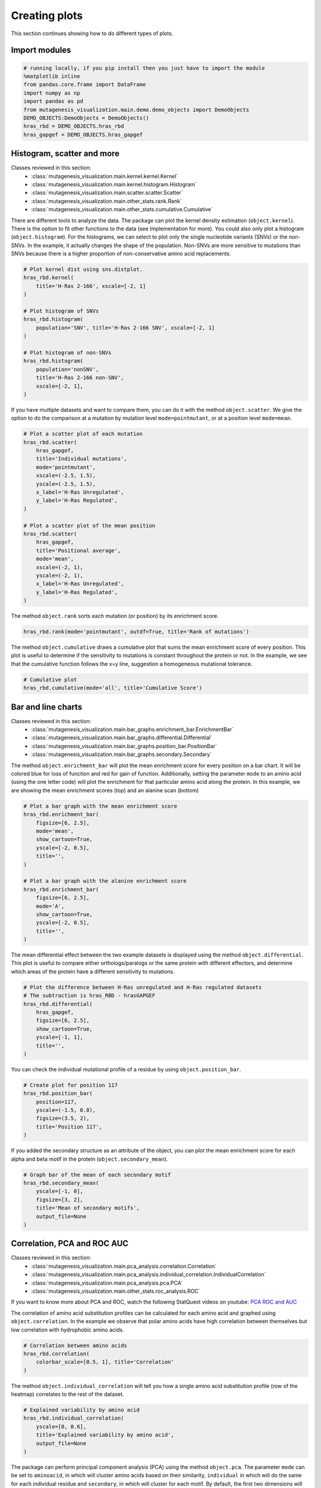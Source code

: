 Creating plots
==============

This section continues showing how to do different types of plots.

Import modules
--------------

.. code:: ipython3

    # running locally, if you pip install then you just have to import the module
    %matplotlib inline
    from pandas.core.frame import DataFrame
    import numpy as np
    import pandas as pd
    from mutagenesis_visualization.main.demo.demo_objects import DemoObjects
    DEMO_OBJECTS:DemoObjects = DemoObjects()
    hras_rbd = DEMO_OBJECTS.hras_rbd
    hras_gapgef = DEMO_OBJECTS.hras_gapgef

Histogram, scatter and more
---------------------------

Classes reviewed in this section:
    - :class:`mutagenesis_visualization.main.kernel.kernel.Kernel`
    - :class:`mutagenesis_visualization.main.kernel.histogram.Histogram`
    - :class:`mutagenesis_visualization.main.scatter.scatter.Scatter`
    - :class:`mutagenesis_visualization.main.other_stats.rank.Rank`
    - :class:`mutagenesis_visualization.main.other_stats.cumulative.Cumulative`

There are different tools to analyze the data. The package can plot the
kernel density estimation (``object.kernel``). There is the option to
fit other functions to the data (see Implementation for more). You could
also only plot a histogram (``object.histogram``). For the histograms,
we can select to plot only the single nucleotide variants (SNVs) or the
non-SNVs. In the example, it actually changes the shape of the
population. Non-SNVs are more sensitive to mutations than SNVs because
there is a higher proportion of non-conservative amino acid
replacements.

.. code:: ipython3

    # Plot kernel dist using sns.distplot.
    hras_rbd.kernel(
        title='H-Ras 2-166', xscale=[-2, 1]
    )
    
    # Plot histogram of SNVs
    hras_rbd.histogram(
        population='SNV', title='H-Ras 2-166 SNV', xscale=[-2, 1]
    )
    
    # Plot histogram of non-SNVs
    hras_rbd.histogram(
        population='nonSNV',
        title='H-Ras 2-166 non-SNV',
        xscale=[-2, 1],
    )

.. image:: images/exported_images/hras_kde.png
   :width: 240px

.. image:: images/exported_images/hras_histsnv.png
   :width: 200px

.. image:: images/exported_images/hras_histnonsnv.png
   :width: 200px

If you have multiple datasets and want to compare them, you can do it
with the method ``object.scatter``. We give the option to do the
comparison at a mutation by mutation level ``mode=pointmutant``, or at a
position level ``mode=mean``.

.. code:: ipython3

    # Plot a scatter plot of each mutation
    hras_rbd.scatter(
        hras_gapgef,
        title='Individual mutations',
        mode='pointmutant',
        xscale=(-2.5, 1.5),
        yscale=(-2.5, 1.5),
        x_label='H-Ras Unregulated',
        y_label='H-Ras Regulated',
    )
    
    # Plot a scatter plot of the mean position
    hras_rbd.scatter(
        hras_gapgef,
        title='Positional average',
        mode='mean',
        xscale=(-2, 1),
        yscale=(-2, 1),
        x_label='H-Ras Unregulated',
        y_label='H-Ras Regulated',
    )

.. image:: images/exported_images/hras_scatter.png
   :width: 200px

.. image:: images/exported_images/hras_scatter_mean.png
   :width: 200px

The method ``object.rank`` sorts each mutation (or position) by its
enrichment score.

.. code:: ipython3

    hras_rbd.rank(mode='pointmutant', outdf=True, title='Rank of mutations')

.. image:: images/exported_images/hras_rank.png
   :width: 400px
   
.. image:: images/exported_images/hras_ranktable.png
   :width: 200px

The method ``object.cumulative`` draws a cumulative plot that sums the
mean enrichment score of every position. This plot is useful to
determine if the sensitivity to mutations is constant throughout the
protein or not. In the example, we see that the cumulative function
follows the x=y line, suggestion a homogeneous mutational tolerance.

.. code:: ipython3

    # Cumulative plot
    hras_rbd.cumulative(mode='all', title='Cumulative Score')

.. image:: images/exported_images/hras_cumulative.png
   :width: 300px
   :align: center

Bar and line charts
-------------------

Classes reviewed in this section:
    - :class:`mutagenesis_visualization.main.bar_graphs.enrichment_bar.EnrichmentBar`
    - :class:`mutagenesis_visualization.main.bar_graphs.differential.Differential`
    - :class:`mutagenesis_visualization.main.bar_graphs.position_bar.PositionBar`
    - :class:`mutagenesis_visualization.main.bar_graphs.secondary.Secondary`

The method ``object.enrichment_bar`` will plot the mean enrichment score
for every position on a bar chart. It will be colored blue for loss of
function and red for gain of function. Additionally, setting the
parameter ``mode`` to an amino acid (using the one letter code) will
plot the enrichment for that particular amino acid along the protein. In
this example, we are showing the mean enrichment scores (top) and an
alanine scan (bottom)

.. code:: ipython3

    # Plot a bar graph with the mean enrichment score
    hras_rbd.enrichment_bar(
        figsize=[6, 2.5],
        mode='mean',
        show_cartoon=True,
        yscale=[-2, 0.5],
        title='',
    )
    
    # Plot a bar graph with the alanine enrichment score
    hras_rbd.enrichment_bar(
        figsize=[6, 2.5],
        mode='A',
        show_cartoon=True,
        yscale=[-2, 0.5],
        title='',
    )

.. image:: images/exported_images/hras_bar_mean.png
   :width: 500px
   :align: center
   
.. image:: images/exported_images/hras_bar_alanine.png
   :width: 500px
   :align: center

The mean differential effect between the two example datasets is
displayed using the method ``object.differential``. This plot is useful
to compare either orthologs/paralogs or the same protein with different
effectors, and determine which areas of the protein have a different
sensitivity to mutations.

.. code:: ipython3

    # Plot the difference between H-Ras unregulated and H-Ras regulated datasets
    # The subtraction is hras_RBD - hrasGAPGEF
    hras_rbd.differential(
        hras_gapgef,
        figsize=[6, 2.5],
        show_cartoon=True,
        yscale=[-1, 1],
        title='',
    )

.. image:: images/exported_images/hras_diffenrichment.png
   :width: 500px
   :align: center

You can check the individual mutational profile of a residue by using
``object.position_bar``.

.. code:: ipython3

    # Create plot for position 117
    hras_rbd.position_bar(
        position=117,
        yscale=(-1.5, 0.8),
        figsize=(3.5, 2),
        title='Position 117',
    )

.. image:: images/exported_images/hras_position117.png
   :width: 350px
   :align: center

If you added the secondary structure as an attribute of the object, you
can plot the mean enrichment score for each alpha and beta motif in the
protein (``object.secondary_mean``).

.. code:: ipython3

    # Graph bar of the mean of each secondary motif
    hras_rbd.secondary_mean(
        yscale=[-1, 0],
        figsize=[3, 2],
        title='Mean of secondary motifs',
        output_file=None
    )

.. image:: images/exported_images/hras_secondary.png
   :width: 300px
   :align: center

Correlation, PCA and ROC AUC
----------------------------

Classes reviewed in this section:
    - :class:`mutagenesis_visualization.main.pca_analysis.correlation.Correlation`
    - :class:`mutagenesis_visualization.main.pca_analysis.individual_correlation.IndividualCorrelation`
    - :class:`mutagenesis_visualization.main.pca_analysis.pca.PCA`
    - :class:`mutagenesis_visualization.main.other_stats.roc_analysis.ROC`

If you want to know more about PCA and ROC, watch the following StatQuest videos on youtube:
`PCA <https://www.youtube.com/watch?v=FgakZw6K1QQ&ab_channel=StatQuestwithJoshStarmer>`_
`ROC and AUC <https://www.youtube.com/watch?v=4jRBRDbJemM&ab_channel=StatQuestwithJoshStarmer>`_

The correlation of amino acid substitution profiles can be calculated
for each amino acid and graphed using ``object.correlation``. In the
example we observe that polar amino acids have high correlation between
themselves but low correlation with hydrophobic amino acids.

.. code:: ipython3

    # Correlation between amino acids
    hras_rbd.correlation(
        colorbar_scale=[0.5, 1], title='Correlation'
    )

.. image:: images/exported_images/hras_correlation.png
   :width: 250px
   :align: center

The method ``object.individual_correlation`` will tell you how a single
amino acid substitution profile (row of the heatmap) correlates to the
rest of the dataset.

.. code:: ipython3

    # Explained variability by amino acid
    hras_rbd.individual_correlation(
        yscale=[0, 0.6],
        title='Explained variability by amino acid',
        output_file=None
    )

.. image:: images/exported_images/hras_variability.png
   :width: 300px
   :align: center

The package can perform principal component analysis (PCA) using the
method ``object.pca``. The parameter ``mode`` can be set to
``aminoacid``, in which will cluster amino acids based on their
similarity, ``individual`` in which will do the same for each individual
residue and ``secondary``, in which will cluster for each motif. By
default, the first two dimensions will be plotted (0 and 1 in Python
notation), but that can be changed by ``dimensions`` parameter.

.. code:: ipython3

    # PCA by amino acid substitution
    hras_rbd.pca(
        title='',
        dimensions=[0, 1],
        figsize=(2, 2),
        adjustlabels=True,
        output_file=None
    )
    
    # PCA by secondary structure motif
    hras_rbd.pca(
        title='',
        mode='secondary',
        dimensions=[0, 1],
        figsize=(2, 2),
        adjustlabels=True,
        output_file=None
    )
    
    # PCA by each individual residue. Don't set adjustlabels = True unless really big figsize
    hras_rbd.pca(
        title='',
        mode='individual',
        dimensions=[0, 1],
        figsize=(5, 5),
        adjustlabels=False,
        output_file=None
    )

.. image:: images/exported_images/hras_pcaaminoacid.png
   :width: 200px

.. image:: images/exported_images/hras_pcasecondary.png
   :width: 200px

.. image:: images/exported_images/hras_pcaindividual.png
   :width: 250px

Another type of plot that can be done is a receiver operating
characteristic (ROC) curve for classification. You will use the method
``object.roc`` and as an input you will pass a dataframe that contains
the label for each variant.

.. code:: ipython3

    #  Fake data
    df_freq: DataFrame = DataFrame()
    df_freq['Variant'] = hras_rbd.dataframes.df_notstopcodons[-1]['Variant']
    df_freq['Class'] = np.random.randint(2, size=len(df_freq))
    
    # Plot ROC curve
    hras_rbd.roc(
        df_freq[['Variant', 'Class']],
        title='ROC example',
    )

.. image:: images/exported_images/hras_roc.png
   :width: 250px
   :align: center

Pymol
-----

Class reviewed in this section:
    - :class:`mutagenesis_visualization.main.pymol.pymol.Pymol`


The data can be visualized on a Pymol object using ``object.pymol``. It
is important that not only Pymol is installed, but also on the same path
as Python. You may have to manually install the ipymol API. See the
Getting Started chapter for more information.

The parameter ``pdb`` will fetch the pdb that you want to use. Note that
the protein chain needs to be specified (see example). Red for gain of
function and blue for loss of function. ``mode`` lets you specifiy
whether to plot the mean or an individual amino acid profile (left -
Leucine, right - Aspartate).

.. code:: ipython3

    # Start pymol and color residues. Cut offs are set with gof and lof parameters.
    hras_rbd.pymol(pdb='5p21_A', mode='mean', gof=0.2, lof=-0.5)
    
    # Now check the mutational profile of Leucine (left image)
    hras_rbd.pymol(pdb='5p21_A', mode='L', gof=0.2, lof=-0.5)
    
    # Now check the mutational profile of Aspartate (right image)
    hras_rbd.pymol(pdb='5p21_A', mode='D', gof=0.2, lof=-0.5)

.. image:: images/exported_images/hras_pymol_combLD.png
   :align: center

Art
---

The heatmap method can be used to generate artistic plots such as the
one in the documentation overview. In here we show how that is done. On
an Excel we have defined the color for each square in the heatmap (also
available with the package, see ``logo.xlsx``). The first step is to
import the excel file, and then we perform the same steps as in a normal
dataset.

.. code:: ipython3

    %matplotlib inline
    
    from mutagenesis_visualization.main.classes.screen import Screen
    from mutagenesis_visualization.main.utils.data_paths import PATH_LOGO
    # Read excel file
    usecols = 'A:BL'
    #df_logo = pd.read_excel(path, 'logo', usecols=usecols, nrows=21)
    #df_faded = pd.read_excel(path, 'logo_faded', usecols=usecols, nrows=21)
    df_logo = pd.read_excel(PATH_LOGO, 'logo_2', usecols=usecols, nrows=21)
    df_faded = pd.read_excel(PATH_LOGO, 'logo_faded_2', usecols=usecols, nrows=21)
    
    # Combine two dataframes
    df_mixed = df_logo * 1.2 - df_faded
    
    # Aminoacids
    aminoacids = list('ACDEFGHIKLMNPQRSTVWY*')
    
    # Define protein sequence
    sequence_logo = "FUNNY THAT YOU ARE READING THIS SEQUENCE. NO SECRET CODE FOR NOW"
    
    # Define secondary structure
    secondary = [['L0'] * 5, ['β1'] * (9 - 1), ['L1'] * (15 - 9),
                 ['α1'] * (25 - 20), ['L2'] * (32 - 25), ['β2'] * (42 - 32),
                 ['L3'] * (50 - 42), ['α2'] * (58 - 50), ['L4'] * (70 - 58)]
    
    # Create object
    logo_obj = Screen(
        df_mixed, sequence_logo, aminoacids = aminoacids, start_position=1, fillna=0, secondary=secondary
    )
    
    # Create hetmap
    logo_obj.heatmap(
        show_cartoon=True,
        title='',
        neworder_aminoacids='ACDEFGHIKLMNPQRSTVWY*',
    )

.. image:: images/exported_images/heatmap_intro.png
   :width: 350px
   :align: center

Reference
---------

.. [#Pradeep2017] Bandaru, P., Shah, N. H., Bhattacharyya, M., Barton, J. P., Kondo, Y., Cofsky, J. C., … Kuriyan, J. (2017). Deconstruction of the Ras switching cycle through saturation mutagenesis. ELife, 6. `DOI: 10.7554/eLife.27810  <https://elifesciences.org/articles/27810>`_
